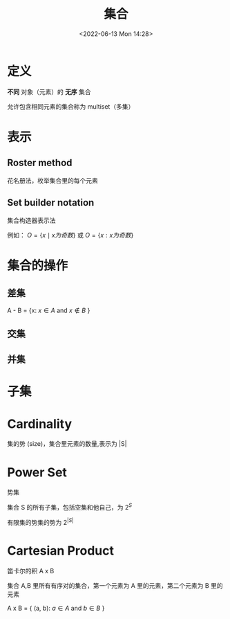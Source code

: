#+TITLE: 集合
#+DATE:<2022-06-13 Mon 14:28>
#+FILETAGS: set @math

* 定义

*不同* 对象（元素）的 *无序* 集合

允许包含相同元素的集合称为 multiset（多集）

* 表示

** Roster method

花名册法，枚举集合里的每个元素

** Set builder notation

集合构造器表示法

例如： \( O  = \{x \mid x 为奇数 \} \) 或 \( O  = \{x: x 为奇数 \} \)

* 集合的操作

** 差集

A - B = {x: \(x \in A \) and \( x \not\in B \) }

** 交集

** 并集

* 子集
* Cardinality

集的势 (size)，集合里元素的数量,表示为 |S|

* Power Set

势集

集合 S 的所有子集，包括空集和他自己，为 \(2^{S}\)

有限集的势集的势为 \(2^{|S|}\)

* Cartesian Product

笛卡尔的积  A x B

集合 A,B 里所有有序对的集合，第一个元素为 A 里的元素，第二个元素为 B 里的元素

A x B = { (a, b): \(a \in A\) and \(b \in B\) }
